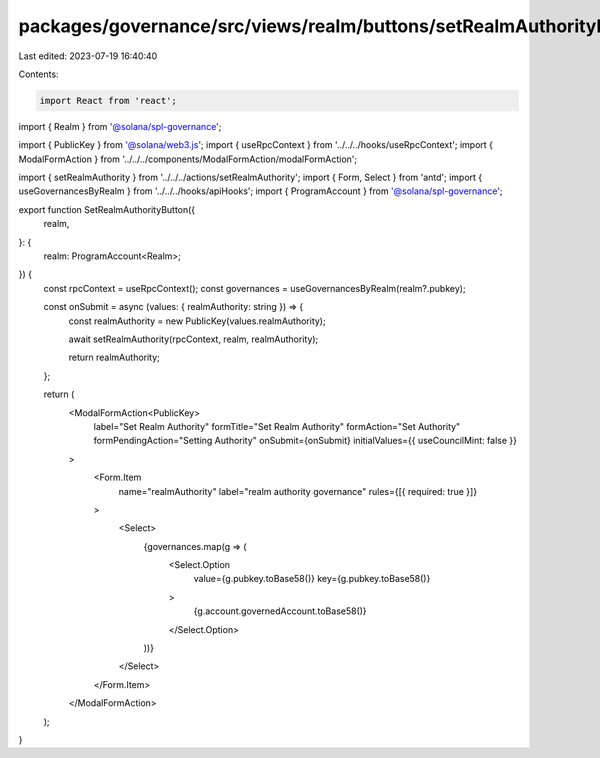 packages/governance/src/views/realm/buttons/setRealmAuthorityButton.tsx
=======================================================================

Last edited: 2023-07-19 16:40:40

Contents:

.. code-block:: tsx

    import React from 'react';
import { Realm } from '@solana/spl-governance';

import { PublicKey } from '@solana/web3.js';
import { useRpcContext } from '../../../hooks/useRpcContext';
import { ModalFormAction } from '../../../components/ModalFormAction/modalFormAction';

import { setRealmAuthority } from '../../../actions/setRealmAuthority';
import { Form, Select } from 'antd';
import { useGovernancesByRealm } from '../../../hooks/apiHooks';
import { ProgramAccount } from '@solana/spl-governance';

export function SetRealmAuthorityButton({
  realm,
}: {
  realm: ProgramAccount<Realm>;
}) {
  const rpcContext = useRpcContext();
  const governances = useGovernancesByRealm(realm?.pubkey);

  const onSubmit = async (values: { realmAuthority: string }) => {
    const realmAuthority = new PublicKey(values.realmAuthority);

    await setRealmAuthority(rpcContext, realm, realmAuthority);

    return realmAuthority;
  };

  return (
    <ModalFormAction<PublicKey>
      label="Set Realm Authority"
      formTitle="Set Realm Authority"
      formAction="Set Authority"
      formPendingAction="Setting Authority"
      onSubmit={onSubmit}
      initialValues={{ useCouncilMint: false }}
    >
      <Form.Item
        name="realmAuthority"
        label="realm authority governance"
        rules={[{ required: true }]}
      >
        <Select>
          {governances.map(g => (
            <Select.Option
              value={g.pubkey.toBase58()}
              key={g.pubkey.toBase58()}
            >
              {g.account.governedAccount.toBase58()}
            </Select.Option>
          ))}
        </Select>
      </Form.Item>
    </ModalFormAction>
  );
}


